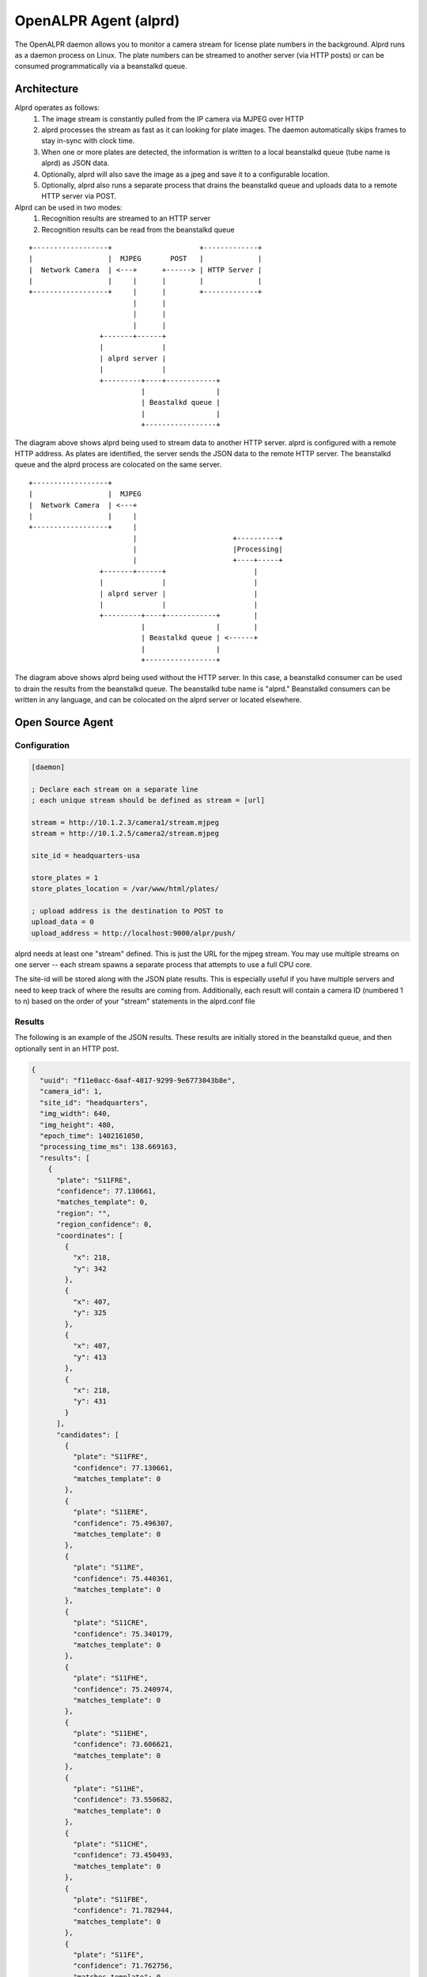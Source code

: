 .. _alprd:

************************
OpenALPR Agent (alprd)
************************

The OpenALPR daemon allows you to monitor a camera stream for license plate numbers in the background.  Alprd runs as a daemon process on Linux.  The plate numbers can be streamed to another server (via HTTP posts) or can be consumed programmatically via a beanstalkd queue.

Architecture
=============

Alprd operates as follows:
  1. The image stream is constantly pulled from the IP camera via MJPEG over HTTP
  2. alprd processes the stream as fast as it can looking for plate images.  The daemon automatically skips frames to stay in-sync with clock time.
  3. When one or more plates are detected, the information is written to a local beanstalkd queue (tube name is alprd) as JSON data.
  4. Optionally, alprd will also save the image as a jpeg and save it to a configurable location.
  5. Optionally, alprd also runs a separate process that drains the beanstalkd queue and uploads data to a remote HTTP server via POST.

Alprd can be used in two modes:
  1. Recognition results are streamed to an HTTP server
  2. Recognition results can be read from the beanstalkd queue

::

    +------------------+                     +-------------+         
    |                  |  MJPEG       POST   |             |         
    |  Network Camera  | <---+      +------> | HTTP Server |         
    |                  |     |      |        |             |         
    +------------------+     |      |        +-------------+         
                             |      |                                
                             |      |                                
                             |      |                                
                     +-------+------+                                
                     |              |                                
                     | alprd server |                                
                     |              |                                
                     +---------+----+------------+                   
                               |                 |                   
                               | Beastalkd queue |                   
                               |                 |                   
                               +-----------------+                   


The diagram above shows alprd being used to stream data to another HTTP server.  alprd is configured with a remote HTTP address.  As plates are identified, the server sends the JSON data to the remote HTTP server.  The beanstalkd queue and the alprd process are colocated on the same server.

::

    +------------------+                                         
    |                  |  MJPEG                                  
    |  Network Camera  | <---+                                   
    |                  |     |                                   
    +------------------+     |                                   
                             |                       +----------+
                             |                       |Processing|
                             |                       +----+-----+
                     +-------+------+                     |      
                     |              |                     |      
                     | alprd server |                     |      
                     |              |                     |      
                     +---------+----+------------+        |      
                               |                 |        |      
                               | Beastalkd queue | <------+      
                               |                 |               
                               +-----------------+               


The diagram above shows alprd being used without the HTTP server.  In this case, a beanstalkd consumer can be used to drain the results from the beanstalkd queue.  The beanstalkd tube name is "alprd."  Beanstalkd consumers can be written in any language, and can be colocated on the alprd server or located elsewhere.

Open Source Agent
====================

Configuration
-------------

.. code-block:: ini

    [daemon]

    ; Declare each stream on a separate line
    ; each unique stream should be defined as stream = [url]
    
    stream = http://10.1.2.3/camera1/stream.mjpeg
    stream = http://10.1.2.5/camera2/stream.mjpeg
    
    site_id = headquarters-usa 
    
    store_plates = 1
    store_plates_location = /var/www/html/plates/
    
    ; upload address is the destination to POST to
    upload_data = 0
    upload_address = http://localhost:9000/alpr/push/

alprd needs at least one "stream" defined.  This is just the URL for the mjpeg stream.  You may use multiple streams on one server -- each stream spawns a separate process that attempts to use a full CPU core.

The site-id will be stored along with the JSON plate results.  This is especially useful if you have multiple servers and need to keep track of where the results are coming from.  Additionally, each result will contain a camera ID (numbered 1 to n) based on the order of your "stream" statements in the alprd.conf file


Results
---------
The following is an example of the JSON results.  These results are initially stored in the beanstalkd queue, and then optionally sent in an HTTP post.

.. code-block:: json

    {
      "uuid": "f11e0acc-6aaf-4817-9299-9e6773043b8e",
      "camera_id": 1,
      "site_id": "headquarters",
      "img_width": 640,
      "img_height": 480,
      "epoch_time": 1402161050,
      "processing_time_ms": 138.669163,
      "results": [
        {
          "plate": "S11FRE",
          "confidence": 77.130661,
          "matches_template": 0,
          "region": "",
          "region_confidence": 0,
          "coordinates": [
            {
              "x": 218,
              "y": 342
            },
            {
              "x": 407,
              "y": 325
            },
            {
              "x": 407,
              "y": 413
            },
            {
              "x": 218,
              "y": 431
            }
          ],
          "candidates": [
            {
              "plate": "S11FRE",
              "confidence": 77.130661,
              "matches_template": 0
            },
            {
              "plate": "S11ERE",
              "confidence": 75.496307,
              "matches_template": 0
            },
            {
              "plate": "S11RE",
              "confidence": 75.440361,
              "matches_template": 0
            },
            {
              "plate": "S11CRE",
              "confidence": 75.340179,
              "matches_template": 0
            },
            {
              "plate": "S11FHE",
              "confidence": 75.240974,
              "matches_template": 0
            },
            {
              "plate": "S11EHE",
              "confidence": 73.606621,
              "matches_template": 0
            },
            {
              "plate": "S11HE",
              "confidence": 73.550682,
              "matches_template": 0
            },
            {
              "plate": "S11CHE",
              "confidence": 73.450493,
              "matches_template": 0
            },
            {
              "plate": "S11FBE",
              "confidence": 71.782944,
              "matches_template": 0
            },
            {
              "plate": "S11FE",
              "confidence": 71.762756,
              "matches_template": 0
            }
          ]
        },
        {
          "plate": "EJLESSIE",
          "epoch_time": 1402158050,
          "confidence": 78.167984,
          "matches_template": 0,
          "region": "",
          "region_confidence": 0,
          "processing_time_ms": 51.650604,
          "coordinates": [
            {
              "x": 226,
              "y": 369
            },
            {
              "x": 348,
              "y": 348
            },
            {
              "x": 355,
              "y": 406
            },
            {
              "x": 231,
              "y": 429
            }
          ],
          "candidates": [
            {
              "plate": "EJLESSIE",
              "confidence": 78.167984,
              "matches_template": 0
            },
            {
              "plate": "EDLESSIE",
              "confidence": 77.61319,
              "matches_template": 0
            }
          ]
        }
      ]
    }


Commercial Agent
====================

`*` Requires Commercial License

The commercial OpenALPR Agent has a number of :ref:`enhancements <commercial_enhancements>`.  With these enhancements, the commercial agent is significantly faster when analyzing video streams.

Installation
--------------

On an Ubuntu 14.04 64-bit server:

Add the OpenALPR GPG key and setup the OpenALPR deb repository

.. code-block:: bash

    wget -O - http://deb.openalpr.com/openalpr.gpg.key | sudo apt-key add -
    echo "deb http://deb.openalpr.com/commercial/ trusty main" | sudo tee /etc/apt/sources.list.d/openalpr.list

    sudo apt-get update && sudo apt-get -y install openalpr openalpr-daemon 

Edit the configuration file

.. code-block:: bash

    sudo nano /etc/openalpr/alprd.conf

Configure the following properties:

  - company_id (using the value found on the web server)
  - site_id (a unique text value that identifies this agent)
  - stream (The mjpeg URL for the camera stream.  Multiple streams are added as additional stream entries)
  - analysis_threads (number of CPU cores dedicated to OpenALPR processing)
  - upload_address (set this to http://[*Web_server_IP*]/push/)
  - store_plates_maxsize_mb (amount of space used for storing license plate images)

Test the daemon from the CLI to make sure your settings are correct.  Press CTRL+C once you see that the video stream is connected.

    alprd -f

If the MJPEG stream is configured correctly, the logs should show that the video is being retrieved

    DEBUG - Video FPS: 10

Generate a license key for the agent:

.. code-block:: bash

    cd ~
    wget http://deb.openalpr.com/register.py
    sudo openalpr-licenserequest --license_count 0 > /dev/null && sudo python register.py -u [Username] -p [Password] -c [Number of camera licenses]

The number of camera licenses corresponds to the maximum number of simultaneous video streams that this agent will support.

Each time you run this utility, it will transfer the requested number of licenses from our online registration server to your agent server. 

.. _commercial_config_options:

Commercial Configuration Options
-----------------------------------


The /etc/openalpr/alprd.conf file has additional properties that control the commercial-only features:

The commercial software will group similar plate numbers together and send a JSON post that contains the UUIDs of all of the plate images in the group.  These configuration files control the grouping sensitivity.

.. code-block:: ini

    plate_groups_enabled = 1
    plate_groups_time_delta_ms = 4500
    plate_groups_min_plates_to_group = 3


The commercial daemon will maintain a disk quota and will automatically clean up after itself.  Images stored to disk will be removed on a FIFO-basis.  These parameters control the maximum size on disk and the frequency of clean-up.

.. code-block:: ini

    store_plates_maxsize_mb = 8000
    store_plates_cleanup_interval_seconds = 120


The upload threads control the number of simultaneous data uploads.  Generally, the number of threads would only need to be increased if the web server is slow to respond.

.. code-block:: ini

    upload_threads = 2


Motion detection is an effective way to improve efficiency and get more plate reads from the available processors.  The ALPR processing will only analyze frames with movement, and will ignore areas of the image that have not changed.  This parameter controls whether motion detection is enabled (1) or disabled (0).

.. code-block:: ini

    motion_detection = 1


The ALPR processing occurs in parallel, each thread will consume an entire CPU core.  Allocating more CPUs for ALPR processing will linearly increase the number of plate reads per second

.. code-block:: ini

    analysis_threads = 2


With motion detection enabled, it's possible to buffer moving images and analyze them as CPU becomes available.  For example, if a car moves past the camera over 10 frames, and the CPU can only analyze 3 of those frames during that period, the buffer will allow you to analyze all 10 frames.  After the movement is complete and there is no other activity, the ALPR process will drain the buffer looking for license plates during the period of movement.  Increasing the buffer_size will increase the duration of this period, but will also consume more memory.  The camera_buffer_size unit is number of image frames.

.. code-block:: ini

        camera_buffer_size = 60    

    

Group Results
--------------

ALPR group results are sent in the following JSON format:

.. code-block:: json

    {
      "version": 1,
      "data_type": "alpr_group",
      "epoch_start": 1448326208789,
      "epoch_end": 1448326210046,
      "company_id": "44c9274f-8d57-432a-8cd7-8c991f22ead3",
      "site_id": "dimitar-video",
      "camera_id": 1414799424,
      "uuids": [
        "dimitar-video-cam1414799424-1448326208789",
        "dimitar-video-cam1414799424-1448326209041",
        "dimitar-video-cam1414799424-1448326209648",
        "dimitar-video-cam1414799424-1448326209975",
        "dimitar-video-cam1414799424-1448326210046"
      ],
      "best_plate": {
        "plate": "A13709",
        "confidence": 92.075203,
        "matches_template": 0,
        "plate_index": 0,
        "region": "mo",
        "region_confidence": 0,
        "processing_time_ms": 96.942459,
        "requested_topn": 10,
        "coordinates": [
          {
            "x": 204,
            "y": 134
          },
          {
            "x": 709,
            "y": 222
          },
          {
            "x": 658,
            "y": 500
          },
          {
            "x": 167,
            "y": 383
          }
        ],
        "candidates": [
          {
            "plate": "A13709",
            "confidence": 92.075203,
            "matches_template": 0
          },
          {
            "plate": "A137O9",
            "confidence": 83.32373,
            "matches_template": 0
          },
          {
            "plate": "A137Q9",
            "confidence": 83.001274,
            "matches_template": 0
          },
          {
            "plate": "A137D9",
            "confidence": 82.240067,
            "matches_template": 0
          },
          {
            "plate": "AI3709",
            "confidence": 80.574394,
            "matches_template": 0
          },
          {
            "plate": "A137U9",
            "confidence": 80.238014,
            "matches_template": 0
          },
          {
            "plate": "A137G9",
            "confidence": 78.271233,
            "matches_template": 0
          },
          {
            "plate": "A137B9",
            "confidence": 78.039688,
            "matches_template": 0
          },
          {
            "plate": "A3709",
            "confidence": 77.410858,
            "matches_template": 0
          },
          {
            "plate": "AI37O9",
            "confidence": 71.822922,
            "matches_template": 0
          }
        ]
      },
      "best_confidence": 92.075203,
      "best_uuid": "dimitar-video-cam1414799424-1448326208789",
      "best_plate_number": "A13709"
    }

Heartbeat
-------------

Every minute, the OpenALPR agent adds a heartbeat message to the queue.  The heartbeat provides general health and status information.  The format is as follows:

.. code-block:: json

    {
      "version": 1,
      "data_type": "heartbeat",
      "company_id": "xxxxxxxx-yyyy-yyyy-yyyy-zzzzzzzzzzzz",
      "site_id": "your-unique-sitename",
      "timestamp": 1453426302097,
      "system_uptime_seconds": 2595123,
      "daemon_uptime_seconds": 2594832,
      "internal_ip_address": "192.168.0.54",
      "cpu_cores": 2,
      "cpu_last_update": 1453426297878,
      "cpu_usage_percent": 18.579235,
      "disk_quota_total_bytes": 8000000000,
      "disk_quota_consumed_bytes": 0,
      "disk_quota_last_update": 1453408254586,
      "memory_consumed_bytes": 2083704832,
      "memory_last_update": 1453426297878,
      "memory_swapused_bytes": 0,
      "memory_swaptotal_bytes": 1608511488,
      "memory_total_bytes": 2099093504,
      "processing_threads_active": 1,
      "processing_threads_configured": 1,
      "beanstalk_queue_size": 0,
      "video_streams": [
        {
          "camera_id": 1630410444,
          "fps": 12,
          "is_streaming": true,
          "url": "rtsp://192.168.0.5:554/axis-media/media.amp?videocodec=h264&resolution=1280x720&compression=30&mirror=0&rotation=0&textposition=top&text=1&clock=1&date=0&overlayimage=0&fps=11&keyframe_interval=32&videobitrate=0&maxframesize=0",
          "last_update": 1453426302086
        }
      ]
    }

Web Services
-------------

The OpenALPR daemon exposes a simple web service for retrieving license plate images.  Each image is referenced by a UUID that is sent along with the JSON metadata.

Assuming that the daemon port is set to the default (8355), the full image is referenced using the following URL:

  - http://[*Agent_IP*]:8355/img/[*plate_event_uuid*].jpg

In some cases, you may prefer to just retrieve a cropped image around the license plate.  This would require significantly less bandwidth than downloading the entire source image.  The X and Y coordinates can be computed from the JSON metadata x/y coordinates of the license plate.  The x1/y1 coordinates reference the top-left of the license plate crop region, and the x2/y2 coordinates reference the bottom right.  For example, assuming the crop is located at (477,258), (632,297):

  - http://[*Agent_IP*]:8355/crop/[*plate_event_uuid*]?x1=477&y1=258&x2=632&y2=297

Additionally, the web server exposes a `web service API <api/>`_ for searching license plates and groups.  Detailed documentation is available in the :ref:`web server section <web_services_api>`

OpenALPR Agent Docker Container
----------------------------------

The OpenALPR Agent Docker container runs the OpenALPR agent within Docker given a license.conf and alprd.conf file that you supply.  The image is built on top of Ubuntu 14.04 64-bit.  When the container is launched, it runs both Beanstalkd and the alprd daemon.  The container exposes the following ports:

  1. Port 11300 - Beanstalkd
  2. Port 8355 - The OpenALPR daemon web service

The /var/lib/openalpr/plateimages/ folder is exposed as a volume that can be attached to the host file system.  This location will contain license plate images in a rolling buffer with a maximum size specified in alprd.conf

